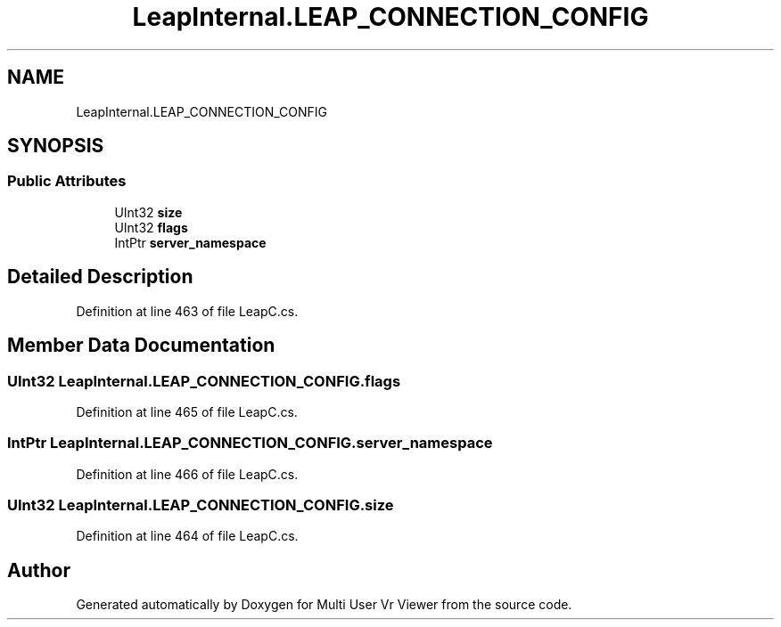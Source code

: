 .TH "LeapInternal.LEAP_CONNECTION_CONFIG" 3 "Sat Jul 20 2019" "Version https://github.com/Saurabhbagh/Multi-User-VR-Viewer--10th-July/" "Multi User Vr Viewer" \" -*- nroff -*-
.ad l
.nh
.SH NAME
LeapInternal.LEAP_CONNECTION_CONFIG
.SH SYNOPSIS
.br
.PP
.SS "Public Attributes"

.in +1c
.ti -1c
.RI "UInt32 \fBsize\fP"
.br
.ti -1c
.RI "UInt32 \fBflags\fP"
.br
.ti -1c
.RI "IntPtr \fBserver_namespace\fP"
.br
.in -1c
.SH "Detailed Description"
.PP 
Definition at line 463 of file LeapC\&.cs\&.
.SH "Member Data Documentation"
.PP 
.SS "UInt32 LeapInternal\&.LEAP_CONNECTION_CONFIG\&.flags"

.PP
Definition at line 465 of file LeapC\&.cs\&.
.SS "IntPtr LeapInternal\&.LEAP_CONNECTION_CONFIG\&.server_namespace"

.PP
Definition at line 466 of file LeapC\&.cs\&.
.SS "UInt32 LeapInternal\&.LEAP_CONNECTION_CONFIG\&.size"

.PP
Definition at line 464 of file LeapC\&.cs\&.

.SH "Author"
.PP 
Generated automatically by Doxygen for Multi User Vr Viewer from the source code\&.
